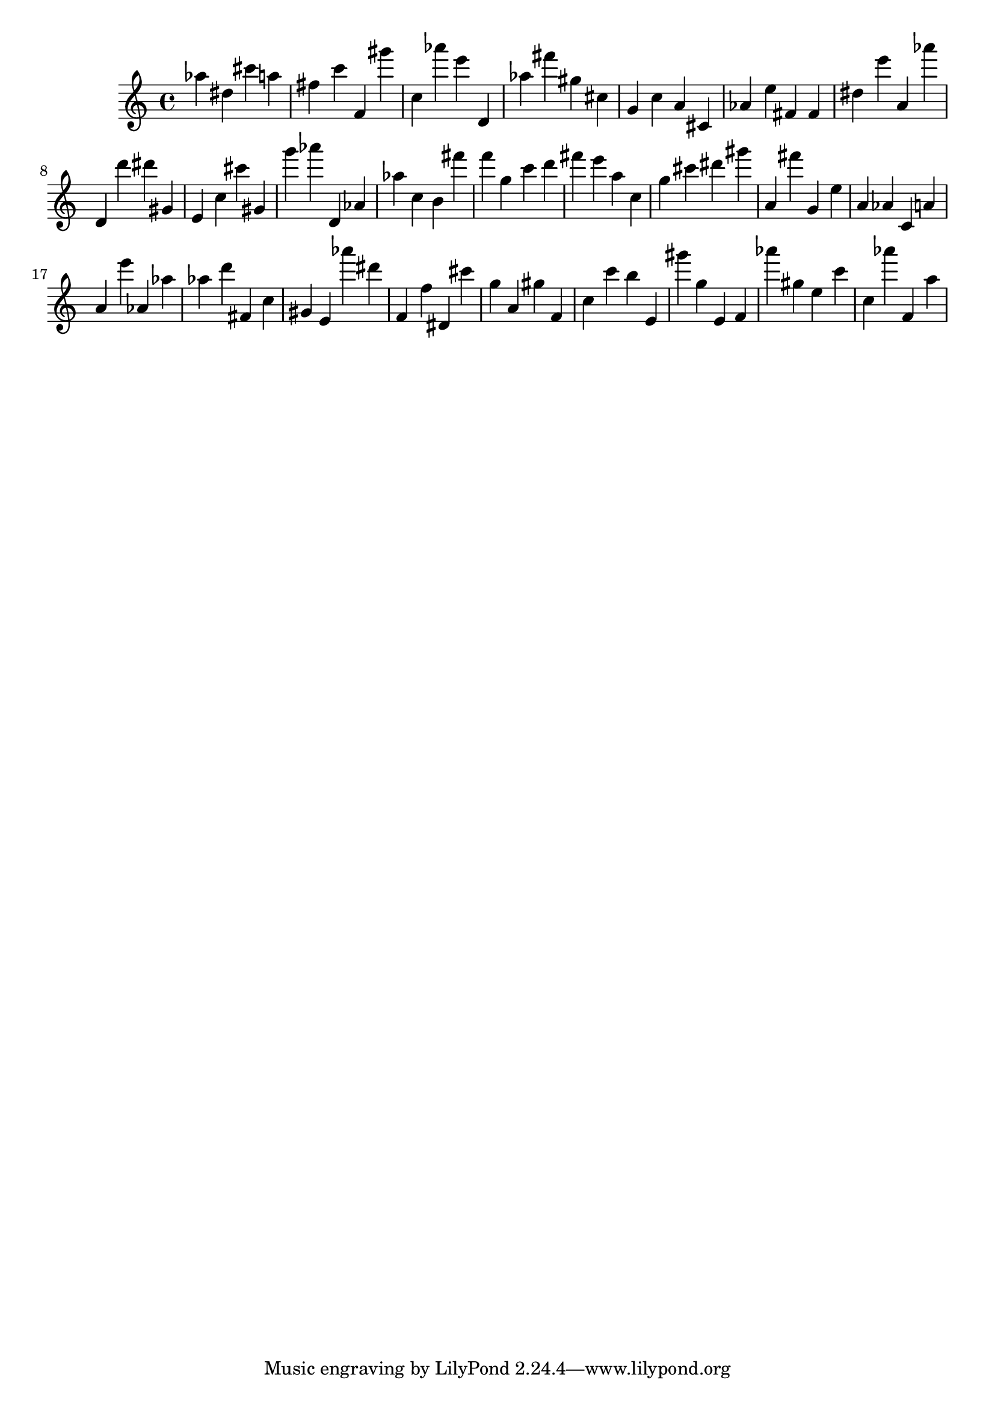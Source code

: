 \version "2.18.2"

\score {

{

\clef treble
as'' dis'' cis''' a'' fis'' c''' f' gis''' c'' as''' e''' d' as'' fis''' gis'' cis'' g' c'' a' cis' as' e'' fis' fis' dis'' e''' a' as''' d' d''' dis''' gis' e' c'' cis''' gis' g''' as''' d' as' as'' c'' b' fis''' f''' g'' c''' d''' fis''' e''' a'' c'' g'' cis''' dis''' gis''' a' fis''' g' e'' a' as' c' a' a' e''' as' as'' as'' d''' fis' c'' gis' e' as''' dis''' f' f'' dis' cis''' g'' a' gis'' f' c'' c''' b'' e' gis''' g'' e' f' as''' gis'' e'' c''' c'' as''' f' a'' 
}

 \midi { }
 \layout { }
}